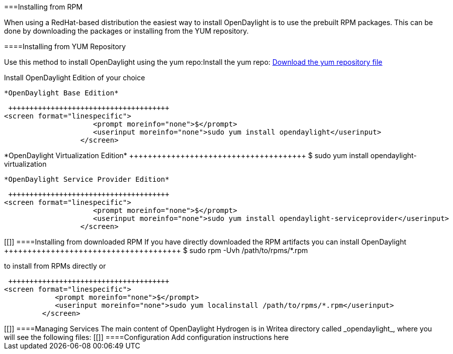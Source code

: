 [[]]


===Installing from RPM 

When using a RedHat-based distribution the easiest way to install OpenDaylight is to use the prebuilt RPM packages. This can be done by downloading the packages or installing from the YUM repository.

[[]]


====Installing from YUM Repository

Use this method to install OpenDaylight using the yum repo:Install the yum repo: link:$$https://nexus.opendaylight.org/content/repositories/opendaylight-yum-fedora-19-x86_64/rpm/opendaylight-release/0.1.0-2.fc19.noarch/opendaylight-release-0.1.0-2.fc19.noarch.rpm$$[Download the yum repository file] 

Install OpenDaylight Edition of your choice

 *OpenDaylight Base Edition* 

 ++++++++++++++++++++++++++++++++++++++
<screen format="linespecific">
                     <prompt moreinfo="none">$</prompt>
                     <userinput moreinfo="none">sudo yum install opendaylight</userinput>
                  </screen>
++++++++++++++++++++++++++++++++++++++

 

 *OpenDaylight Virtualization Edition* 

 ++++++++++++++++++++++++++++++++++++++
<screen format="linespecific">
                     <prompt moreinfo="none">$</prompt>
                     <userinput moreinfo="none">sudo yum install opendaylight-virtualization</userinput>
                  </screen>
++++++++++++++++++++++++++++++++++++++

 

 *OpenDaylight Service Provider Edition* 

 ++++++++++++++++++++++++++++++++++++++
<screen format="linespecific">
                     <prompt moreinfo="none">$</prompt>
                     <userinput moreinfo="none">sudo yum install opendaylight-serviceprovider</userinput>
                  </screen>
++++++++++++++++++++++++++++++++++++++

 

 

[[]]


====Installing from downloaded RPM

If you have directly downloaded the RPM artifacts you can install OpenDaylight 

 ++++++++++++++++++++++++++++++++++++++
<screen format="linespecific">
            <prompt moreinfo="none">$</prompt>
            <userinput moreinfo="none">sudo rpm -Uvh /path/to/rpms/*.rpm</userinput>
         </screen>
++++++++++++++++++++++++++++++++++++++

 

to install from RPMs directly or

 ++++++++++++++++++++++++++++++++++++++
<screen format="linespecific">
            <prompt moreinfo="none">$</prompt>
            <userinput moreinfo="none">sudo yum localinstall /path/to/rpms/*.rpm</userinput>
         </screen>
++++++++++++++++++++++++++++++++++++++

 

[[]]


====Managing Services

The main content of OpenDaylight Hydrogen is in Writea directory called _opendaylight_, where you will see the following files:

[[]]


====Configuration

Add configuration instructions here


